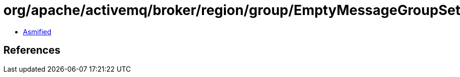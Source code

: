 = org/apache/activemq/broker/region/group/EmptyMessageGroupSet.class

 - link:EmptyMessageGroupSet-asmified.java[Asmified]

== References

